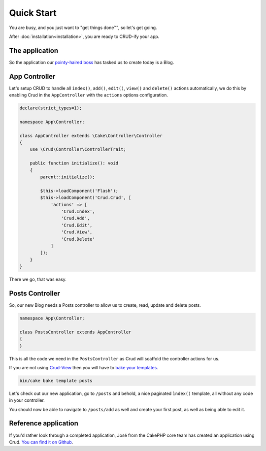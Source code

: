 ***********
Quick Start
***********

You are busy, and you just want to "get things done™", so let's get going.

After :doc:`installation<installation>`, you are ready to CRUD-ify your app.

The application
===============

So the application our `pointy-haired boss <https://www.google.com/search?q=pointy+haired+boss>`_ has tasked us to create today is a Blog.

App Controller
==============

Let's setup CRUD to handle all ``index()``, ``add()``, ``edit()``, ``view()`` and ``delete()`` actions automatically,
we do this by enabling Crud in the ``AppController`` with the ``actions`` options configuration.

.. code-block:: php

    declare(strict_types=1);

    namespace App\Controller;

    class AppController extends \Cake\Controller\Controller
    {
        use \Crud\Controller\ControllerTrait;

        public function initialize(): void
        {
            parent::initialize();

            $this->loadComponent('Flash');
            $this->loadComponent('Crud.Crud', [
                'actions' => [
                    'Crud.Index',
                    'Crud.Add',
                    'Crud.Edit',
                    'Crud.View',
                    'Crud.Delete'
                ]
            ]);
        }
    }

There we go, that was easy.

Posts Controller
================

So, our new Blog needs a Posts controller to allow us to create, read, update and delete posts.

.. code-block:: php

  namespace App\Controller;

  class PostsController extends AppController
  {
  }

This is all the code we need in the ``PostsController`` as Crud will scaffold the controller actions for us.

If you are not using `Crud-View <https://github.com/FriendsOfCake/crud-view>`_ then you will have
to `bake your templates <http://book.cakephp.org/5/en/bake/usage.html>`_.

.. code-block:: sh

  bin/cake bake template posts

Let's check out our new application, go to ``/posts`` and behold, a nice paginated ``ìndex()`` template, all without any code
in your controller.

You should now be able to navigate to ``/posts/add`` as well and create your first post, as well as being able to edit it.

Reference application
=====================

If you'd rather look through a completed application, José from the CakePHP core team has created an application using Crud.
`You can find it on Github <https://github.com/lorenzo/cakephp3-bookmarkr>`_.
